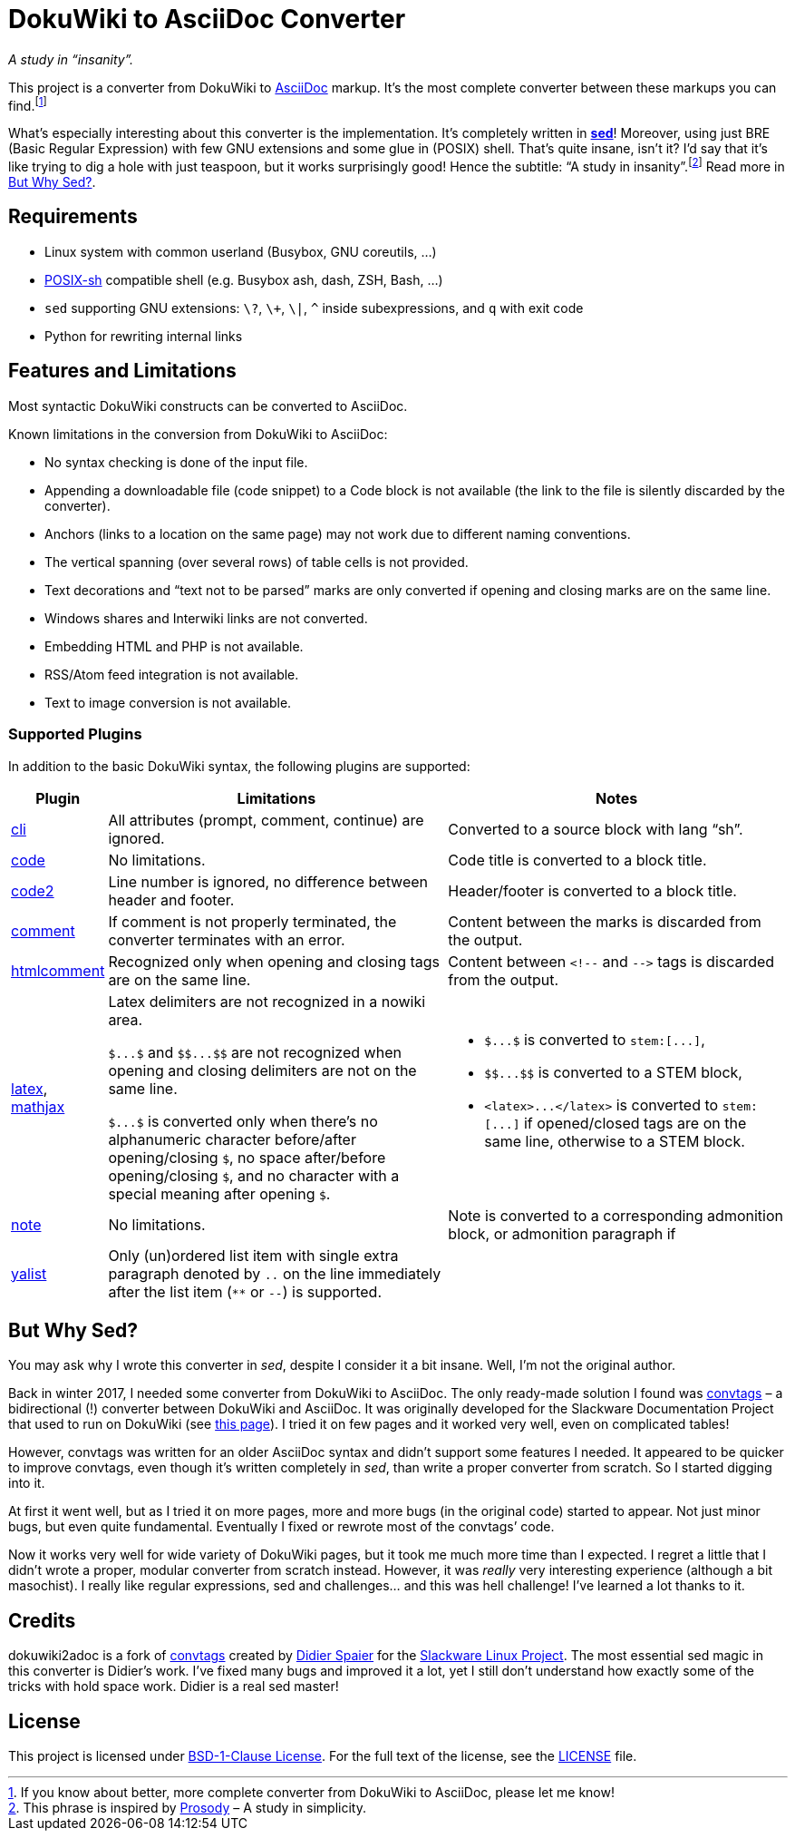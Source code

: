 = DokuWiki to AsciiDoc Converter
:source-language: shell
// links
:dw-plugin: https://www.dokuwiki.org/plugin

_A study in “insanity”._

This project is a converter from DokuWiki to http://asciidoctor.org/docs/what-is-asciidoc/[AsciiDoc] markup.
It’s the most complete converter between these markups you can find.footnote:[If you know about better, more complete converter from DokuWiki to AsciiDoc, please let me know!]

What’s especially interesting about this converter is the implementation.
It’s completely written in https://linux.die.net/man/1/sed[*sed*]!
Moreover, using just BRE (Basic Regular Expression) with few GNU extensions and some glue in (POSIX) shell.
That’s quite insane, isn’t it?
I’d say that it’s like trying to dig a hole with just teaspoon, but it works surprisingly good!
Hence the subtitle: “A study in insanity”.footnote:[This phrase is inspired by https://prosody.im/[Prosody] – A study in simplicity.]
Read more in <<But Why Sed?>>.


== Requirements

* Linux system with common userland (Busybox, GNU coreutils, ...)
* http://pubs.opengroup.org/onlinepubs/009695399/utilities/xcu_chap02.html[POSIX-sh] compatible shell (e.g. Busybox ash, dash, ZSH, Bash, ...)
* `sed` supporting GNU extensions: `\?`, `\+`, `\|`, `^` inside subexpressions, and `q` with exit code
* Python for rewriting internal links


== Features and Limitations

Most syntactic DokuWiki constructs can be converted to AsciiDoc.

Known limitations in the conversion from DokuWiki to AsciiDoc:

* No syntax checking is done of the input file.
* Appending a downloadable file (code snippet) to a Code block is not available (the link to the file is silently discarded by the converter).
* Anchors (links to a location on the same page) may not work due to different naming conventions.
* The vertical spanning (over several rows) of table cells is not provided.
* Text decorations and “text not to be parsed” marks are only converted if opening and closing marks are on the same line.
* Windows shares and Interwiki links are not converted.
* Embedding HTML and PHP is not available.
* RSS/Atom feed integration is not available.
* Text to image conversion is not available.


=== Supported Plugins

In addition to the basic DokuWiki syntax, the following plugins are supported:

[%header, cols="1,4,4"]
|===
| Plugin
| Limitations
| Notes

| {dw-plugin}:cli[cli]
| All attributes (prompt, comment, continue) are ignored.
| Converted to a source block with lang “sh”.

| {dw-plugin}:code[code]
| No limitations.
| Code title is converted to a block title.

| {dw-plugin}:code2[code2]
| Line number is ignored, no difference between header and footer.
| Header/footer is converted to a block title.

| {dw-plugin}:comment[comment]
| If comment is not properly terminated, the converter terminates with an error.
| Content between the marks is discarded from the output.

| {dw-plugin}:htmlcomment[htmlcomment]
| Recognized only when opening and closing tags are on the same line.
| Content between `++<!--++` and `++-->++` tags is discarded from the output.

| {dw-plugin}:latex[latex], {dw-plugin}:mathjax[mathjax]
| Latex delimiters are not recognized in a nowiki area.

`++$...$++` and `++$$...$$++` are not recognized when opening and closing delimiters are not on the same line.

`++$...$++` is converted only when there’s no alphanumeric character before/after opening/closing `$`, no space after/before opening/closing `$`, and no character with a special meaning after opening `$`.

a| * `++$...$++` is converted to `++stem:[...]++`,
   * `++$$...$$++` is converted to a STEM block,
   * `++<latex>...</latex>++` is converted to `++stem:[...]++` if opened/closed tags are on the same line, otherwise to a STEM block.

| {dw-plugin}:note[note]
| No limitations.
| Note is converted to a corresponding admonition block, or admonition paragraph if

| {dw-plugin}:yalist[yalist]
| Only (un)ordered list item with single extra paragraph denoted by `..` on the line immediately after the list item (`**` or `--`) is supported.
|
|===


== But Why Sed?

You may ask why I wrote this converter in _sed_, despite I consider it a bit insane.
Well, I’m not the original author.

Back in winter 2017, I needed some converter from DokuWiki to AsciiDoc.
The only ready-made solution I found was https://github.com/DidierSpaier/convtags[convtags] – a bidirectional (!) converter between DokuWiki and AsciiDoc.
It was originally developed for the Slackware Documentation Project that used to run on DokuWiki (see https://docs.slackware.com/howtos:misc:dokuwiki_versus_asciidoc_markups[this page]).
I tried it on few pages and it worked very well, even on complicated tables!

However, convtags was written for an older AsciiDoc syntax and didn’t support some features I needed.
It appeared to be quicker to improve convtags, even though it’s written completely in _sed_, than write a proper converter from scratch.
So I started digging into it.

At first it went well, but as I tried it on more pages, more and more bugs (in the original code) started to appear.
Not just minor bugs, but even quite fundamental.
Eventually I fixed or rewrote most of the convtags’ code.

Now it works very well for wide variety of DokuWiki pages, but it took me much more time than I expected.
I regret a little that I didn’t wrote a proper, modular converter from scratch instead.
However, it was _really_ very interesting experience (although a bit masochist).
I really like regular expressions, sed and challenges… and this was hell challenge!
I’ve learned a lot thanks to it.


== Credits

dokuwiki2adoc is a fork of https://github.com/DidierSpaier/convtags[convtags] created by https://github.com/DidierSpaier/[Didier Spaier] for the http://www.slackware.com/[Slackware Linux Project].
The most essential sed magic in this converter is Didier’s work.
I’ve fixed many bugs and improved it a lot, yet I still don’t understand how exactly some of the tricks with hold space work.
Didier is a real sed master!


== License

This project is licensed under https://spdx.org/licenses/BSD-1-Clause.html[BSD-1-Clause License].
For the full text of the license, see the link:LICENSE[LICENSE] file.
